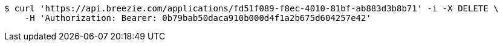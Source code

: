 [source,bash]
----
$ curl 'https://api.breezie.com/applications/fd51f089-f8ec-4010-81bf-ab883d3b8b71' -i -X DELETE \
    -H 'Authorization: Bearer: 0b79bab50daca910b000d4f1a2b675d604257e42'
----